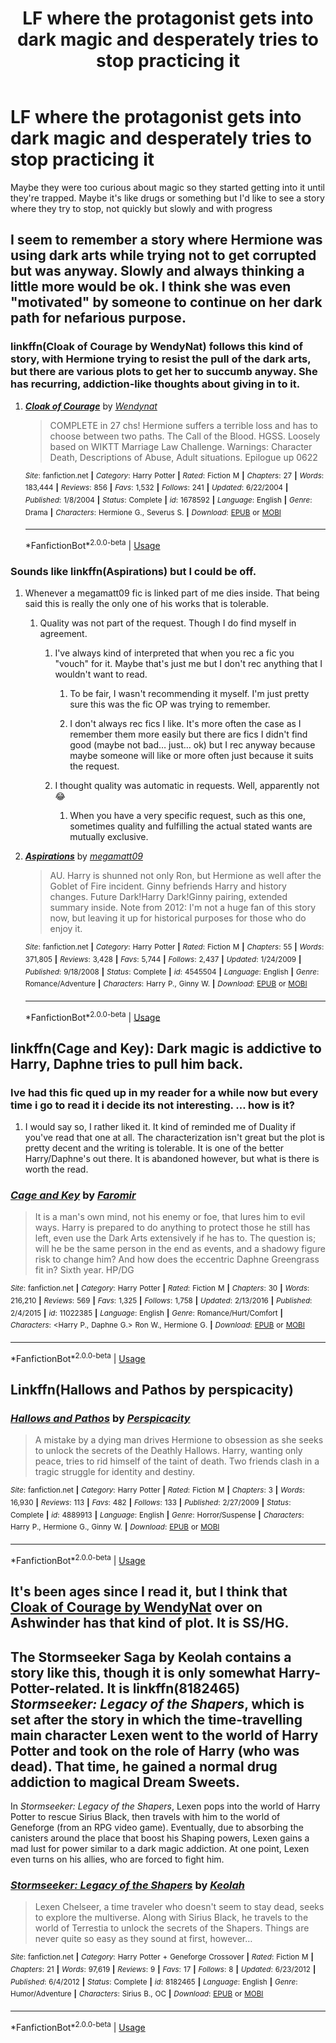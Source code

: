 #+TITLE: LF where the protagonist gets into dark magic and desperately tries to stop practicing it

* LF where the protagonist gets into dark magic and desperately tries to stop practicing it
:PROPERTIES:
:Score: 23
:DateUnix: 1532889360.0
:DateShort: 2018-Jul-29
:FlairText: Request
:END:
Maybe they were too curious about magic so they started getting into it until they're trapped. Maybe it's like drugs or something but I'd like to see a story where they try to stop, not quickly but slowly and with progress


** I seem to remember a story where Hermione was using dark arts while trying not to get corrupted but was anyway. Slowly and always thinking a little more would be ok. I think she was even "motivated" by someone to continue on her dark path for nefarious purpose.
:PROPERTIES:
:Author: MoleOfWar
:Score: 10
:DateUnix: 1532894460.0
:DateShort: 2018-Jul-30
:END:

*** linkffn(Cloak of Courage by WendyNat) follows this kind of story, with Hermione trying to resist the pull of the dark arts, but there are various plots to get her to succumb anyway. She has recurring, addiction-like thoughts about giving in to it.
:PROPERTIES:
:Author: ChelseaDagger13
:Score: 4
:DateUnix: 1532972900.0
:DateShort: 2018-Jul-30
:END:

**** [[https://www.fanfiction.net/s/1678592/1/][*/Cloak of Courage/*]] by [[https://www.fanfiction.net/u/465626/Wendynat][/Wendynat/]]

#+begin_quote
  COMPLETE in 27 chs! Hermione suffers a terrible loss and has to choose between two paths. The Call of the Blood. HGSS. Loosely based on WIKTT Marriage Law Challenge. Warnings: Character Death, Descriptions of Abuse, Adult situations. Epilogue up 0622
#+end_quote

^{/Site/:} ^{fanfiction.net} ^{*|*} ^{/Category/:} ^{Harry} ^{Potter} ^{*|*} ^{/Rated/:} ^{Fiction} ^{M} ^{*|*} ^{/Chapters/:} ^{27} ^{*|*} ^{/Words/:} ^{183,444} ^{*|*} ^{/Reviews/:} ^{856} ^{*|*} ^{/Favs/:} ^{1,532} ^{*|*} ^{/Follows/:} ^{241} ^{*|*} ^{/Updated/:} ^{6/22/2004} ^{*|*} ^{/Published/:} ^{1/8/2004} ^{*|*} ^{/Status/:} ^{Complete} ^{*|*} ^{/id/:} ^{1678592} ^{*|*} ^{/Language/:} ^{English} ^{*|*} ^{/Genre/:} ^{Drama} ^{*|*} ^{/Characters/:} ^{Hermione} ^{G.,} ^{Severus} ^{S.} ^{*|*} ^{/Download/:} ^{[[http://www.ff2ebook.com/old/ffn-bot/index.php?id=1678592&source=ff&filetype=epub][EPUB]]} ^{or} ^{[[http://www.ff2ebook.com/old/ffn-bot/index.php?id=1678592&source=ff&filetype=mobi][MOBI]]}

--------------

*FanfictionBot*^{2.0.0-beta} | [[https://github.com/tusing/reddit-ffn-bot/wiki/Usage][Usage]]
:PROPERTIES:
:Author: FanfictionBot
:Score: 1
:DateUnix: 1532972919.0
:DateShort: 2018-Jul-30
:END:


*** Sounds like linkffn(Aspirations) but I could be off.
:PROPERTIES:
:Author: XeshTrill
:Score: 1
:DateUnix: 1532897193.0
:DateShort: 2018-Jul-30
:END:

**** Whenever a megamatt09 fic is linked part of me dies inside. That being said this is really the only one of his works that is tolerable.
:PROPERTIES:
:Author: moomoogoat
:Score: 7
:DateUnix: 1532899007.0
:DateShort: 2018-Jul-30
:END:

***** Quality was not part of the request. Though I do find myself in agreement.
:PROPERTIES:
:Author: XeshTrill
:Score: 5
:DateUnix: 1532899437.0
:DateShort: 2018-Jul-30
:END:

****** I've always kind of interpreted that when you rec a fic you "vouch" for it. Maybe that's just me but I don't rec anything that I wouldn't want to read.
:PROPERTIES:
:Author: moomoogoat
:Score: 5
:DateUnix: 1532901131.0
:DateShort: 2018-Jul-30
:END:

******* To be fair, I wasn't recommending it myself. I'm just pretty sure this was the fic OP was trying to remember.
:PROPERTIES:
:Author: XeshTrill
:Score: 6
:DateUnix: 1532904500.0
:DateShort: 2018-Jul-30
:END:


******* I don't always rec fics I like. It's more often the case as I remember them more easily but there are fics I didn't find good (maybe not bad... just... ok) but I rec anyway because maybe someone will like or more often just because it suits the request.
:PROPERTIES:
:Author: MoleOfWar
:Score: 2
:DateUnix: 1532905224.0
:DateShort: 2018-Jul-30
:END:


****** I thought quality was automatic in requests. Well, apparently not 😂
:PROPERTIES:
:Score: 0
:DateUnix: 1532914244.0
:DateShort: 2018-Jul-30
:END:

******* When you have a very specific request, such as this one, sometimes quality and fulfilling the actual stated wants are mutually exclusive.
:PROPERTIES:
:Author: cavelioness
:Score: 5
:DateUnix: 1532944600.0
:DateShort: 2018-Jul-30
:END:


**** [[https://www.fanfiction.net/s/4545504/1/][*/Aspirations/*]] by [[https://www.fanfiction.net/u/424665/megamatt09][/megamatt09/]]

#+begin_quote
  AU. Harry is shunned not only Ron, but Hermione as well after the Goblet of Fire incident. Ginny befriends Harry and history changes. Future Dark!Harry Dark!Ginny pairing, extended summary inside. Note from 2012: I'm not a huge fan of this story now, but leaving it up for historical purposes for those who do enjoy it.
#+end_quote

^{/Site/:} ^{fanfiction.net} ^{*|*} ^{/Category/:} ^{Harry} ^{Potter} ^{*|*} ^{/Rated/:} ^{Fiction} ^{M} ^{*|*} ^{/Chapters/:} ^{55} ^{*|*} ^{/Words/:} ^{371,805} ^{*|*} ^{/Reviews/:} ^{3,428} ^{*|*} ^{/Favs/:} ^{5,744} ^{*|*} ^{/Follows/:} ^{2,437} ^{*|*} ^{/Updated/:} ^{1/24/2009} ^{*|*} ^{/Published/:} ^{9/18/2008} ^{*|*} ^{/Status/:} ^{Complete} ^{*|*} ^{/id/:} ^{4545504} ^{*|*} ^{/Language/:} ^{English} ^{*|*} ^{/Genre/:} ^{Romance/Adventure} ^{*|*} ^{/Characters/:} ^{Harry} ^{P.,} ^{Ginny} ^{W.} ^{*|*} ^{/Download/:} ^{[[http://www.ff2ebook.com/old/ffn-bot/index.php?id=4545504&source=ff&filetype=epub][EPUB]]} ^{or} ^{[[http://www.ff2ebook.com/old/ffn-bot/index.php?id=4545504&source=ff&filetype=mobi][MOBI]]}

--------------

*FanfictionBot*^{2.0.0-beta} | [[https://github.com/tusing/reddit-ffn-bot/wiki/Usage][Usage]]
:PROPERTIES:
:Author: FanfictionBot
:Score: 2
:DateUnix: 1532897212.0
:DateShort: 2018-Jul-30
:END:


** linkffn(Cage and Key): Dark magic is addictive to Harry, Daphne tries to pull him back.
:PROPERTIES:
:Author: XeshTrill
:Score: 5
:DateUnix: 1532897219.0
:DateShort: 2018-Jul-30
:END:

*** Ive had this fic qued up in my reader for a while now but every time i go to read it i decide its not interesting. ... how is it?
:PROPERTIES:
:Score: 5
:DateUnix: 1532897784.0
:DateShort: 2018-Jul-30
:END:

**** I would say so, I rather liked it. It kind of reminded me of Duality if you've read that one at all. The characterization isn't great but the plot is pretty decent and the writing is tolerable. It is one of the better Harry/Daphne's out there. It is abandoned however, but what is there is worth the read.
:PROPERTIES:
:Author: moomoogoat
:Score: 3
:DateUnix: 1532905684.0
:DateShort: 2018-Jul-30
:END:


*** [[https://www.fanfiction.net/s/11022385/1/][*/Cage and Key/*]] by [[https://www.fanfiction.net/u/6074534/Faromir][/Faromir/]]

#+begin_quote
  It is a man's own mind, not his enemy or foe, that lures him to evil ways. Harry is prepared to do anything to protect those he still has left, even use the Dark Arts extensively if he has to. The question is; will he be the same person in the end as events, and a shadowy figure risk to change him? And how does the eccentric Daphne Greengrass fit in? Sixth year. HP/DG
#+end_quote

^{/Site/:} ^{fanfiction.net} ^{*|*} ^{/Category/:} ^{Harry} ^{Potter} ^{*|*} ^{/Rated/:} ^{Fiction} ^{M} ^{*|*} ^{/Chapters/:} ^{30} ^{*|*} ^{/Words/:} ^{216,210} ^{*|*} ^{/Reviews/:} ^{569} ^{*|*} ^{/Favs/:} ^{1,325} ^{*|*} ^{/Follows/:} ^{1,758} ^{*|*} ^{/Updated/:} ^{2/13/2016} ^{*|*} ^{/Published/:} ^{2/4/2015} ^{*|*} ^{/id/:} ^{11022385} ^{*|*} ^{/Language/:} ^{English} ^{*|*} ^{/Genre/:} ^{Romance/Hurt/Comfort} ^{*|*} ^{/Characters/:} ^{<Harry} ^{P.,} ^{Daphne} ^{G.>} ^{Ron} ^{W.,} ^{Hermione} ^{G.} ^{*|*} ^{/Download/:} ^{[[http://www.ff2ebook.com/old/ffn-bot/index.php?id=11022385&source=ff&filetype=epub][EPUB]]} ^{or} ^{[[http://www.ff2ebook.com/old/ffn-bot/index.php?id=11022385&source=ff&filetype=mobi][MOBI]]}

--------------

*FanfictionBot*^{2.0.0-beta} | [[https://github.com/tusing/reddit-ffn-bot/wiki/Usage][Usage]]
:PROPERTIES:
:Author: FanfictionBot
:Score: 2
:DateUnix: 1532897240.0
:DateShort: 2018-Jul-30
:END:


** Linkffn(Hallows and Pathos by perspicacity)
:PROPERTIES:
:Author: MoD_Peverell
:Score: 3
:DateUnix: 1532924027.0
:DateShort: 2018-Jul-30
:END:

*** [[https://www.fanfiction.net/s/4889913/1/][*/Hallows and Pathos/*]] by [[https://www.fanfiction.net/u/1446455/Perspicacity][/Perspicacity/]]

#+begin_quote
  A mistake by a dying man drives Hermione to obsession as she seeks to unlock the secrets of the Deathly Hallows. Harry, wanting only peace, tries to rid himself of the taint of death. Two friends clash in a tragic struggle for identity and destiny.
#+end_quote

^{/Site/:} ^{fanfiction.net} ^{*|*} ^{/Category/:} ^{Harry} ^{Potter} ^{*|*} ^{/Rated/:} ^{Fiction} ^{M} ^{*|*} ^{/Chapters/:} ^{3} ^{*|*} ^{/Words/:} ^{16,930} ^{*|*} ^{/Reviews/:} ^{113} ^{*|*} ^{/Favs/:} ^{482} ^{*|*} ^{/Follows/:} ^{133} ^{*|*} ^{/Published/:} ^{2/27/2009} ^{*|*} ^{/Status/:} ^{Complete} ^{*|*} ^{/id/:} ^{4889913} ^{*|*} ^{/Language/:} ^{English} ^{*|*} ^{/Genre/:} ^{Horror/Suspense} ^{*|*} ^{/Characters/:} ^{Harry} ^{P.,} ^{Hermione} ^{G.,} ^{Ginny} ^{W.} ^{*|*} ^{/Download/:} ^{[[http://www.ff2ebook.com/old/ffn-bot/index.php?id=4889913&source=ff&filetype=epub][EPUB]]} ^{or} ^{[[http://www.ff2ebook.com/old/ffn-bot/index.php?id=4889913&source=ff&filetype=mobi][MOBI]]}

--------------

*FanfictionBot*^{2.0.0-beta} | [[https://github.com/tusing/reddit-ffn-bot/wiki/Usage][Usage]]
:PROPERTIES:
:Author: FanfictionBot
:Score: 2
:DateUnix: 1532924042.0
:DateShort: 2018-Jul-30
:END:


** It's been ages since I read it, but I think that [[http://ashwinder.sycophanthex.com/viewstory.php?sid=1574&i=1][Cloak of Courage by WendyNat]] over on Ashwinder has that kind of plot. It is SS/HG.
:PROPERTIES:
:Author: a_marie_z
:Score: 2
:DateUnix: 1532910143.0
:DateShort: 2018-Jul-30
:END:


** The Stormseeker Saga by Keolah contains a story like this, though it is only somewhat Harry-Potter-related. It is linkffn(8182465) /Stormseeker: Legacy of the Shapers/, which is set after the story in which the time-travelling main character Lexen went to the world of Harry Potter and took on the role of Harry (who was dead). That time, he gained a normal drug addiction to magical Dream Sweets.

In /Stormseeker: Legacy of the Shapers/, Lexen pops into the world of Harry Potter to rescue Sirius Black, then travels with him to the world of Geneforge (from an RPG video game). Eventually, due to absorbing the canisters around the place that boost his Shaping powers, Lexen gains a mad lust for power similar to a dark magic addiction. At one point, Lexen even turns on his allies, who are forced to fight him.
:PROPERTIES:
:Author: roryokane
:Score: 2
:DateUnix: 1532924643.0
:DateShort: 2018-Jul-30
:END:

*** [[https://www.fanfiction.net/s/8182465/1/][*/Stormseeker: Legacy of the Shapers/*]] by [[https://www.fanfiction.net/u/3037483/Keolah][/Keolah/]]

#+begin_quote
  Lexen Chelseer, a time traveler who doesn't seem to stay dead, seeks to explore the multiverse. Along with Sirius Black, he travels to the world of Terrestia to unlock the secrets of the Shapers. Things are never quite so easy as they sound at first, however...
#+end_quote

^{/Site/:} ^{fanfiction.net} ^{*|*} ^{/Category/:} ^{Harry} ^{Potter} ^{+} ^{Geneforge} ^{Crossover} ^{*|*} ^{/Rated/:} ^{Fiction} ^{M} ^{*|*} ^{/Chapters/:} ^{21} ^{*|*} ^{/Words/:} ^{97,619} ^{*|*} ^{/Reviews/:} ^{9} ^{*|*} ^{/Favs/:} ^{17} ^{*|*} ^{/Follows/:} ^{8} ^{*|*} ^{/Updated/:} ^{6/23/2012} ^{*|*} ^{/Published/:} ^{6/4/2012} ^{*|*} ^{/Status/:} ^{Complete} ^{*|*} ^{/id/:} ^{8182465} ^{*|*} ^{/Language/:} ^{English} ^{*|*} ^{/Genre/:} ^{Humor/Adventure} ^{*|*} ^{/Characters/:} ^{Sirius} ^{B.,} ^{OC} ^{*|*} ^{/Download/:} ^{[[http://www.ff2ebook.com/old/ffn-bot/index.php?id=8182465&source=ff&filetype=epub][EPUB]]} ^{or} ^{[[http://www.ff2ebook.com/old/ffn-bot/index.php?id=8182465&source=ff&filetype=mobi][MOBI]]}

--------------

*FanfictionBot*^{2.0.0-beta} | [[https://github.com/tusing/reddit-ffn-bot/wiki/Usage][Usage]]
:PROPERTIES:
:Author: FanfictionBot
:Score: 1
:DateUnix: 1532924654.0
:DateShort: 2018-Jul-30
:END:
